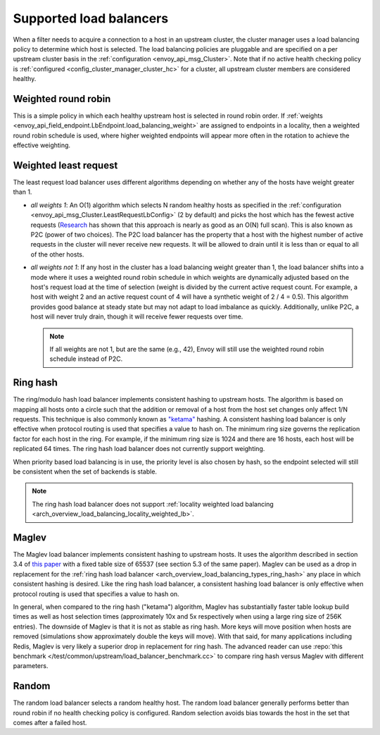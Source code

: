 .. _arch_overview_load_balancing_types:

Supported load balancers
------------------------

When a filter needs to acquire a connection to a host in an upstream cluster, the cluster manager
uses a load balancing policy to determine which host is selected. The load balancing policies are
pluggable and are specified on a per upstream cluster basis in the :ref:`configuration
<envoy_api_msg_Cluster>`. Note that if no active health checking policy is :ref:`configured
<config_cluster_manager_cluster_hc>` for a cluster, all upstream cluster members are considered
healthy.

.. _arch_overview_load_balancing_types_round_robin:

Weighted round robin
^^^^^^^^^^^^^^^^^^^^

This is a simple policy in which each healthy upstream host is selected in round
robin order. If :ref:`weights
<envoy_api_field_endpoint.LbEndpoint.load_balancing_weight>` are assigned to
endpoints in a locality, then a weighted round robin schedule is used, where
higher weighted endpoints will appear more often in the rotation to achieve the
effective weighting.

.. _arch_overview_load_balancing_types_least_request:

Weighted least request
^^^^^^^^^^^^^^^^^^^^^^

The least request load balancer uses different algorithms depending on whether any of the hosts have
weight greater than 1.

* *all weights 1*: An O(1) algorithm which selects N random healthy hosts as specified in the
  :ref:`configuration <envoy_api_msg_Cluster.LeastRequestLbConfig>` (2 by default) and picks the
  host which has the fewest active requests (`Research
  <http://www.eecs.harvard.edu/~michaelm/postscripts/handbook2001.pdf>`_ has shown that this
  approach is nearly as good as an O(N) full scan). This is also known as P2C (power of two
  choices). The P2C load balancer has the property that a host with the highest number of active
  requests in the cluster will never receive new requests. It will be allowed to drain until it is
  less than or equal to all of the other hosts.
* *all weights not 1*:  If any host in the cluster has a load balancing weight greater than 1, the
  load balancer shifts into a mode where it uses a weighted round robin schedule in which weights
  are dynamically adjusted based on the host's request load at the time of selection (weight is
  divided by the current active request count. For example, a host with weight 2 and an active
  request count of 4 will have a synthetic weight of 2 / 4 = 0.5). This algorithm provides good
  balance at steady state but may not adapt to load imbalance as quickly. Additionally, unlike P2C,
  a host will never truly drain, though it will receive fewer requests over time.

  .. note::
    If all weights are not 1, but are the same (e.g., 42), Envoy will still use the weighted round
    robin schedule instead of P2C.

.. _arch_overview_load_balancing_types_ring_hash:

Ring hash
^^^^^^^^^

The ring/modulo hash load balancer implements consistent hashing to upstream hosts. The algorithm is
based on mapping all hosts onto a circle such that the addition or removal of a host from the host
set changes only affect 1/N requests. This technique is also commonly known as `"ketama"
<https://github.com/RJ/ketama>`_ hashing. A consistent hashing load balancer is only effective
when protocol routing is used that specifies a value to hash on. The minimum ring size governs the
replication factor for each host in the ring. For example, if the minimum ring size is 1024 and
there are 16 hosts, each host will be replicated 64 times. The ring hash load balancer does not
currently support weighting.

When priority based load balancing is in use, the priority level is also chosen by hash, so the
endpoint selected will still be consistent when the set of backends is stable.

.. note::

  The ring hash load balancer does not support :ref:`locality weighted load
  balancing <arch_overview_load_balancing_locality_weighted_lb>`.

.. _arch_overview_load_balancing_types_maglev:

Maglev
^^^^^^

The Maglev load balancer implements consistent hashing to upstream hosts. It uses the algorithm
described in section 3.4 of `this paper <https://static.googleusercontent.com/media/research.google.com/en//pubs/archive/44824.pdf>`_
with a fixed table size of 65537 (see section 5.3 of the same paper). Maglev can be used as a drop
in replacement for the :ref:`ring hash load balancer <arch_overview_load_balancing_types_ring_hash>`
any place in which consistent hashing is desired. Like the ring hash load balancer, a consistent
hashing load balancer is only effective when protocol routing is used that specifies a value to
hash on.

In general, when compared to the ring hash ("ketama") algorithm, Maglev has substantially faster
table lookup build times as well as host selection times (approximately 10x and 5x respectively
when using a large ring size of 256K entries). The downside of Maglev is that it is not as stable
as ring hash. More keys will move position when hosts are removed (simulations show approximately
double the keys will move). With that said, for many applications including Redis, Maglev is very
likely a superior drop in replacement for ring hash. The advanced reader can use
:repo:`this benchmark </test/common/upstream/load_balancer_benchmark.cc>` to compare ring hash
versus Maglev with different parameters.

.. _arch_overview_load_balancing_types_random:

Random
^^^^^^

The random load balancer selects a random healthy host. The random load balancer generally performs
better than round robin if no health checking policy is configured. Random selection avoids bias
towards the host in the set that comes after a failed host.

